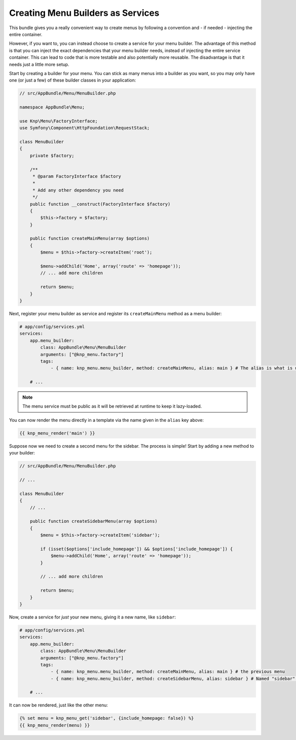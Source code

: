 Creating Menu Builders as Services
==================================

This bundle gives you a really convenient way to create menus by following
a convention and - if needed - injecting the entire container.

However, if you want to, you can instead choose to create a service for your
menu builder. The advantage of this method is that you can inject the exact
dependencies that your menu builder needs, instead of injecting the entire
service container. This can lead to code that is more testable and also potentially
more reusable. The disadvantage is that it needs just a little more setup.

Start by creating a builder for your menu. You can stick as many menus into
a builder as you want, so you may only have one (or just a few) of these
builder classes in your application:

.. code-block:: php

    // src/AppBundle/Menu/MenuBuilder.php

    namespace AppBundle\Menu;

    use Knp\Menu\FactoryInterface;
    use Symfony\Component\HttpFoundation\RequestStack;

    class MenuBuilder
    {
        private $factory;

        /**
         * @param FactoryInterface $factory
         *
         * Add any other dependency you need
         */
        public function __construct(FactoryInterface $factory)
        {
            $this->factory = $factory;
        }

        public function createMainMenu(array $options)
        {
            $menu = $this->factory->createItem('root');

            $menu->addChild('Home', array('route' => 'homepage'));
            // ... add more children

            return $menu;
        }
    }

Next, register your menu builder as service and register its ``createMainMenu`` method as a menu builder:

.. code-block:: yaml

    # app/config/services.yml
    services:
        app.menu_builder:
            class: AppBundle\Menu\MenuBuilder
            arguments: ["@knp_menu.factory"]
            tags:
                - { name: knp_menu.menu_builder, method: createMainMenu, alias: main } # The alias is what is used to retrieve the menu

        # ...

.. note::

    The menu service must be public as it will be retrieved at runtime to keep
    it lazy-loaded.

You can now render the menu directly in a template via the name given in the
``alias`` key above:

.. code-block:: html+jinja

    {{ knp_menu_render('main') }}

Suppose now we need to create a second menu for the sidebar. The process
is simple! Start by adding a new method to your builder:

.. code-block:: php

    // src/AppBundle/Menu/MenuBuilder.php

    // ...

    class MenuBuilder
    {
        // ...

        public function createSidebarMenu(array $options)
        {
            $menu = $this->factory->createItem('sidebar');

            if (isset($options['include_homepage']) && $options['include_homepage']) {
                $menu->addChild('Home', array('route' => 'homepage'));
            }

            // ... add more children

            return $menu;
        }
    }

Now, create a service for *just* your new menu, giving it a new name, like
``sidebar``:

.. code-block:: yaml

    # app/config/services.yml
    services:
        app.menu_builder:
            class: AppBundle\Menu\MenuBuilder
            arguments: ["@knp_menu.factory"]
            tags:
                - { name: knp_menu.menu_builder, method: createMainMenu, alias: main } # the previous menu
                - { name: knp_menu.menu_builder, method: createSidebarMenu, alias: sidebar } # Named "sidebar" this time

        # ...

It can now be rendered, just like the other menu:

.. code-block:: html+jinja

    {% set menu = knp_menu_get('sidebar', {include_homepage: false}) %}
    {{ knp_menu_render(menu) }}
